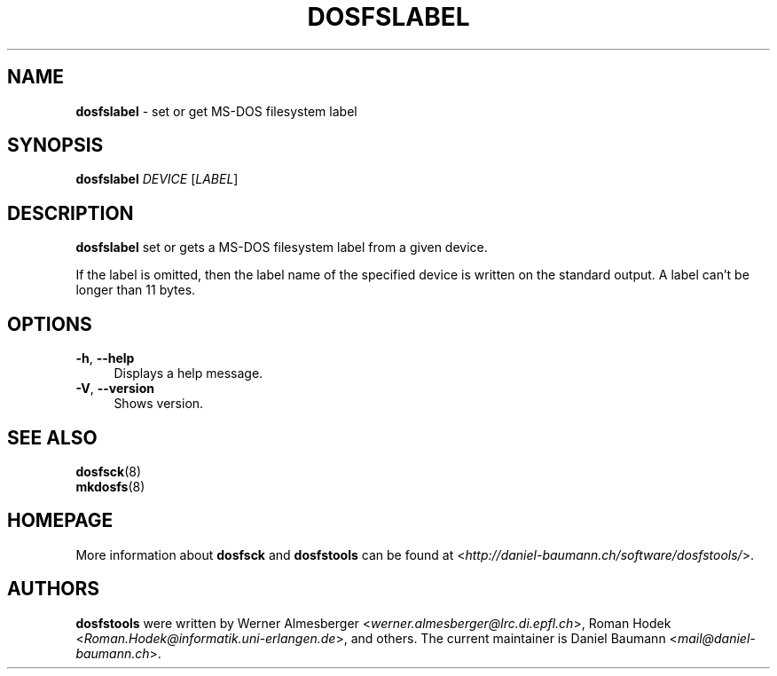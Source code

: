 .\" dosfslabel.8 - manpage for dosfsck
.\"
.\" Copyright (C) 2006-2013 Daniel Baumann <daniel@debian.org>
.\"
.\" This program is free software: you can redistribute it and/or modify
.\" it under the terms of the GNU General Public License as published by
.\" the Free Software Foundation, either version 3 of the License, or
.\" (at your option) any later version.
.\"
.\" This program is distributed in the hope that it will be useful,
.\" but WITHOUT ANY WARRANTY; without even the implied warranty of
.\" MERCHANTABILITY or FITNESS FOR A PARTICULAR PURPOSE. See the
.\" GNU General Public License for more details.
.\"
.\" You should have received a copy of the GNU General Public License
.\" along with this program. If not, see <http://www.gnu.org/licenses/>.
.\"
.\" On Debian systems, the complete text of the GNU General Public License
.\" can be found in /usr/share/common-licenses/GPL-3 file.
.\"
.\"
.TH DOSFSLABEL 8 "2010\-01\-31" "3.0.9" "set or get MS\-DOS filesystem label"

.SH NAME
\fBdosfslabel\fR \- set or get MS\-DOS filesystem label

.SH SYNOPSIS
\fBdosfslabel\fR \fIDEVICE\fR [\fILABEL\fR]

.SH DESCRIPTION
\fBdosfslabel\fR set or gets a MS\-DOS filesystem label from a given device.
.PP
If the label is omitted, then the label name of the specified device is written on the standard output. A label can't be longer than 11 bytes.

.SH OPTIONS
.IP "\fB\-h\fR, \fB\-\-help\fR" 4
Displays a help message.
.IP "\fB\-V\fR, \fB\-\-version\fR" 4
Shows version.

.SH SEE ALSO
\fBdosfsck\fR(8)
.br
\fBmkdosfs\fR(8)

.SH HOMEPAGE
More information about \fBdosfsck\fR and \fBdosfstools\fR can be found at <\fIhttp://daniel\-baumann.ch/software/dosfstools/\fR>.

.SH AUTHORS
\fBdosfstools\fR were written by Werner Almesberger <\fIwerner.almesberger@lrc.di.epfl.ch\fR>, Roman Hodek <\fIRoman.Hodek@informatik.uni-erlangen.de\fR>, and others. The current maintainer is Daniel Baumann <\fImail@daniel-baumann.ch\fR>.
